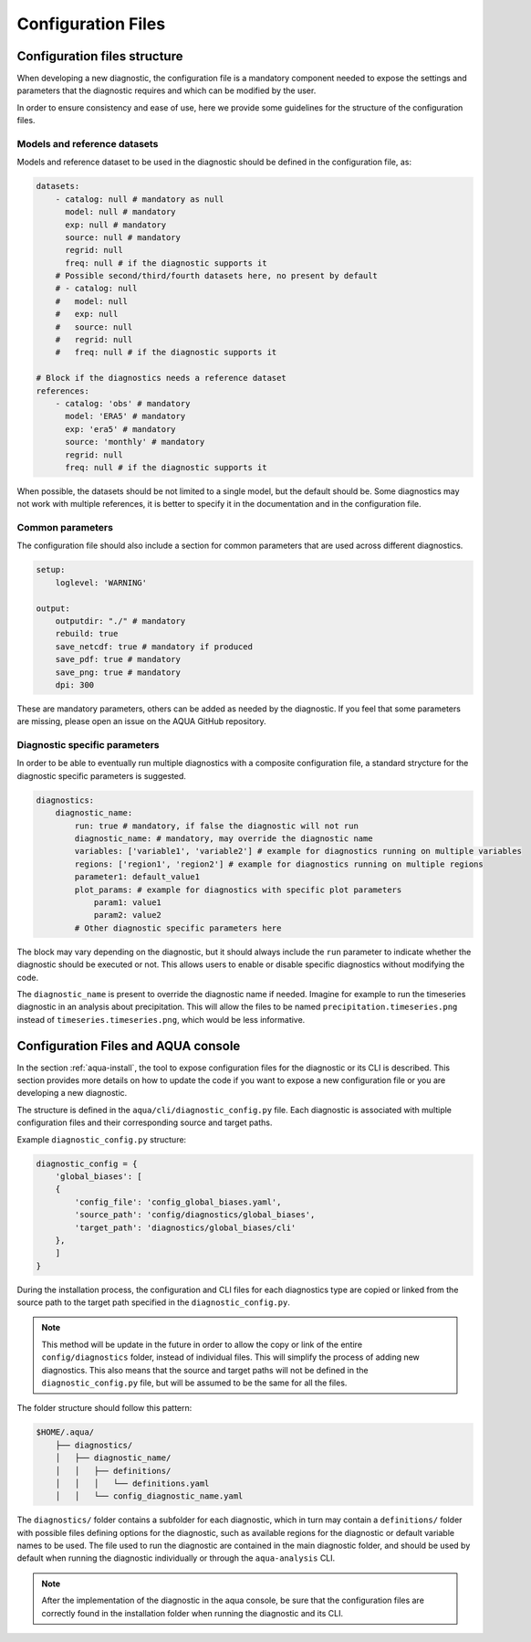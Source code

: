 Configuration Files
===================

Configuration files structure
-----------------------------

When developing a new diagnostic, the configuration file is a mandatory component needed to 
expose the settings and parameters that the diagnostic requires and which can be modified by the user.

In order to ensure consistency and ease of use, here we provide some guidelines for the structure of the configuration files.

Models and reference datasets
+++++++++++++++++++++++++++++

Models and reference dataset to be used in the diagnostic should be defined in the configuration file,
as:

.. code-block:: yaml

    datasets:
        - catalog: null # mandatory as null
          model: null # mandatory
          exp: null # mandatory
          source: null # mandatory
          regrid: null
          freq: null # if the diagnostic supports it
        # Possible second/third/fourth datasets here, no present by default
        # - catalog: null
        #   model: null
        #   exp: null
        #   source: null
        #   regrid: null
        #   freq: null # if the diagnostic supports it

    # Block if the diagnostics needs a reference dataset
    references:
        - catalog: 'obs' # mandatory
          model: 'ERA5' # mandatory
          exp: 'era5' # mandatory
          source: 'monthly' # mandatory
          regrid: null
          freq: null # if the diagnostic supports it

When possible, the datasets should be not limited to a single model, but the default should be.
Some diagnostics may not work with multiple references, it is better to specify it in the documentation
and in the configuration file.

Common parameters
+++++++++++++++++

The configuration file should also include a section for common parameters that are used across different diagnostics.

.. code-block:: yaml

    setup:
        loglevel: 'WARNING'

    output:
        outputdir: "./" # mandatory
        rebuild: true
        save_netcdf: true # mandatory if produced
        save_pdf: true # mandatory
        save_png: true # mandatory
        dpi: 300

These are mandatory parameters, others can be added as needed by the diagnostic.
If you feel that some parameters are missing, please open an issue on the AQUA GitHub repository.

Diagnostic specific parameters
++++++++++++++++++++++++++++++

In order to be able to eventually run multiple diagnostics with a composite configuration file,
a standard strycture for the diagnostic specific parameters is suggested.

.. code-block:: yaml

    diagnostics:
        diagnostic_name:
            run: true # mandatory, if false the diagnostic will not run
            diagnostic_name: # mandatory, may override the diagnostic name
            variables: ['variable1', 'variable2'] # example for diagnostics running on multiple variables
            regions: ['region1', 'region2'] # example for diagnostics running on multiple regions
            parameter1: default_value1
            plot_params: # example for diagnostics with specific plot parameters
                param1: value1
                param2: value2
            # Other diagnostic specific parameters here

The block may vary depending on the diagnostic, but it should always include the ``run`` parameter
to indicate whether the diagnostic should be executed or not. This allows users to enable or disable
specific diagnostics without modifying the code.

The ``diagnostic_name`` is present to override the diagnostic name if needed.
Imagine for example to run the timeseries diagnostic in an analysis about precipitation.
This will allow the files to be named ``precipitation.timeseries.png`` instead of ``timeseries.timeseries.png``,
which would be less informative.

Configuration Files and AQUA console
------------------------------------

In the section :ref:`aqua-install`, the tool to expose configuration files for the diagnostic or
its CLI is described.
This section provides more details on how to update the code if you want to expose a new configuration file or
you are developing a new diagnostic.

The structure is defined in the ``aqua/cli/diagnostic_config.py`` file. Each diagnostic is associated 
with multiple configuration files and their corresponding source and target paths.

Example ``diagnostic_config.py`` structure:

.. code-block:: python

    diagnostic_config = {
        'global_biases': [
        {
            'config_file': 'config_global_biases.yaml',
            'source_path': 'config/diagnostics/global_biases',
            'target_path': 'diagnostics/global_biases/cli'
        },
        ]
    }

During the installation process, the configuration and CLI files for each diagnostics type are copied or linked 
from the source path to the target path specified in the ``diagnostic_config.py``.

.. note::
    This method will be update in the future in order to allow the copy or link of the entire ``config/diagnostics``
    folder, instead of individual files. This will simplify the process of adding new diagnostics.
    This also means that the source and target paths will not be defined in the
    ``diagnostic_config.py`` file, but will be assumed to be the same for all the files.

The folder structure should follow this pattern:

.. code-block:: text

    $HOME/.aqua/
        ├── diagnostics/
        │   ├── diagnostic_name/
        │   │   ├── definitions/
        │   │   │   └── definitions.yaml
        │   │   └── config_diagnostic_name.yaml

The ``diagnostics/`` folder contains a subfolder for each diagnostic, which in turn may contain a
``definitions/`` folder with possible files defining options for the diagnostic, such as available
regions for the diagnostic or default variable names to be used.
The file used to run the diagnostic are contained in the main diagnostic folder, and should be 
used by default when running the diagnostic individually or through the ``aqua-analysis`` CLI.

.. note::
    After the implementation of the diagnostic in the aqua console, be sure that the configuration files are
    correctly found in the installation folder when running the diagnostic and its CLI.